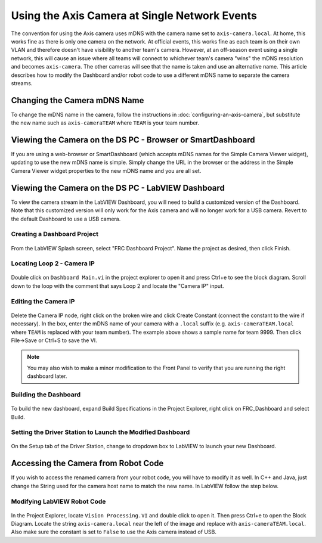 Using the Axis Camera at Single Network Events
==============================================

The convention for using the Axis camera uses mDNS with the camera name set to ``axis-camera.local``. At home, this works fine as there is only one camera on the network. At official events, this works fine as each team is on their own VLAN and therefore doesn't have visibility to another team's camera. However, at an off-season event using a single network, this will cause an issue where all teams will connect to whichever team's camera "wins" the mDNS resolution and becomes ``axis-camera``. The other cameras will see that the name is taken and use an alternative name. This article describes how to modify the Dashboard and/or robot code to use a different mDNS name to separate the camera streams.

Changing the Camera mDNS Name
-----------------------------

To change the mDNS name in the camera, follow the instructions in :doc:`configuring-an-axis-camera`, but substitute the new name such as ``axis-cameraTEAM`` where ``TEAM`` is your team number.

Viewing the Camera on the DS PC -  Browser or SmartDashboard
------------------------------------------------------------

If you are using a web-browser or SmartDashboard (which accepts mDNS names for the Simple Camera Viewer widget), updating to use the new mDNS name is simple. Simply change the URL in the browser or the address in the Simple Camera Viewer widget properties to the new mDNS name and you are all set.

Viewing the Camera on the DS PC - LabVIEW Dashboard
---------------------------------------------------

To view the camera stream in the LabVIEW Dashboard, you will need to build a customized version of the Dashboard. Note that this customized version will only work for the Axis camera and will no longer work for a USB camera. Revert to the default Dashboard to use a USB camera.

Creating a Dashboard Project
^^^^^^^^^^^^^^^^^^^^^^^^^^^^

.. figure:: images/using-the-axis-camera-at-single-network-events/creating-a-dashboard-project.png

From the LabVIEW Splash screen, select "FRC Dashboard Project". Name the project as desired, then click Finish.

Locating Loop 2 - Camera IP
^^^^^^^^^^^^^^^^^^^^^^^^^^^

.. figure:: images/using-the-axis-camera-at-single-network-events/locating-loop-2-camera-ip.png

Double click on ``Dashboard Main.vi`` in the project explorer to open it and press Ctrl+e to see the block diagram. Scroll down to the loop with the comment that says Loop 2 and locate the "Camera IP" input.

Editing the Camera IP
^^^^^^^^^^^^^^^^^^^^^

.. figure:: images/using-the-axis-camera-at-single-network-events/editing-the-camera-ip.png

Delete the Camera IP node, right click on the broken wire and click Create Constant (connect the constant to the wire if necessary). In the box, enter the mDNS name of your camera with a ``.local`` suffix (e.g. ``axis-cameraTEAM.local`` where ``TEAM`` is replaced with your team number). The example above shows a sample name for team 9999. Then click File->Save or Ctrl+S to save the VI.

.. note:: You may also wish to make a minor modification to the Front Panel to verify that you are running the right dashboard later.

Building the Dashboard
^^^^^^^^^^^^^^^^^^^^^^

.. figure:: images/using-the-axis-camera-at-single-network-events/building-the-dashboard.png

To build the new dashboard, expand Build Specifications in the Project Explorer, right click on FRC_Dashboard and select Build.

Setting the Driver Station to Launch the Modified Dashboard
^^^^^^^^^^^^^^^^^^^^^^^^^^^^^^^^^^^^^^^^^^^^^^^^^^^^^^^^^^^

.. figure:: images/using-the-axis-camera-at-single-network-events/setting-the-driver-station.png

On the Setup tab of the Driver Station, change to dropdown box to LabVIEW to launch your new Dashboard.

Accessing the Camera from Robot Code
------------------------------------

If you wish to access the renamed camera from your robot code, you will have to modify it as well. In C++ and Java, just change the String used for the camera host name to match the new name. In LabVIEW follow the step below.

Modifying LabVIEW Robot Code
^^^^^^^^^^^^^^^^^^^^^^^^^^^^

.. figure:: images/using-the-axis-camera-at-single-network-events/modifying-labview-robot-code.png

In the Project Explorer, locate ``Vision Processing.VI`` and double click to open it. Then press Ctrl+e to open the Block Diagram. Locate the string ``axis-camera.local`` near the left of the image and replace with ``axis-cameraTEAM.local``. Also make sure the constant is set to ``False`` to use the Axis camera instead of USB.
